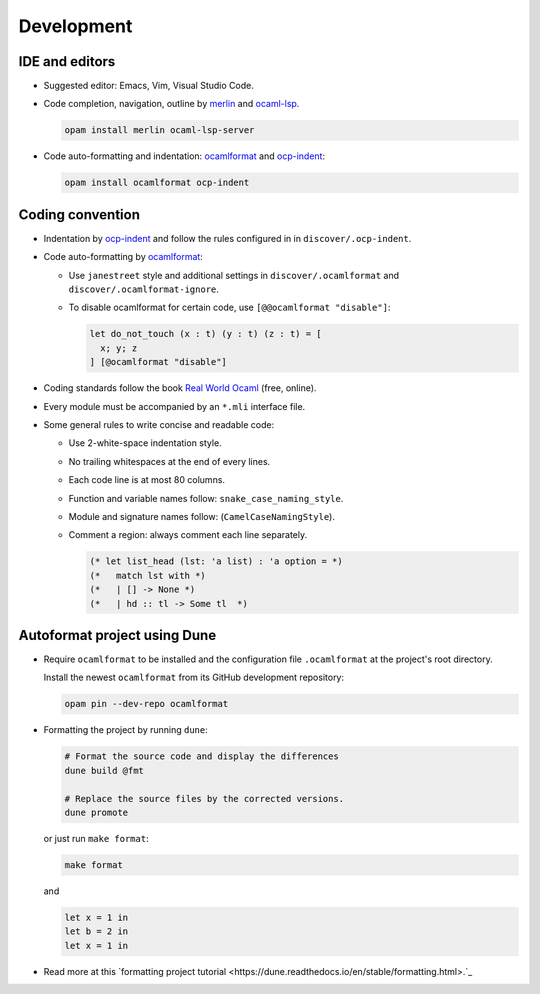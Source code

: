 Development
==============

IDE and editors
-----------------

- Suggested editor: Emacs, Vim, Visual Studio Code.

- Code completion, navigation, outline by `merlin
  <https://github.com/ocaml/merlin>`_ and `ocaml-lsp
  <https://github.com/ocaml/ocaml-lsp>`_.

  .. code-block:: sh

     opam install merlin ocaml-lsp-server

- Code auto-formatting and indentation: `ocamlformat
  <https://github.com/ocaml-ppx/ocamlformat>`_ and `ocp-indent
  <https://github.com/OCamlPro/ocp-indent>`_:

  .. code-block:: sh

     opam install ocamlformat ocp-indent


Coding convention
-------------------

- Indentation by `ocp-indent <https://github.com/OCamlPro/ocp-indent>`_ and
  follow the rules configured in in ``discover/.ocp-indent``.

- Code auto-formatting by `ocamlformat
  <https://github.com/ocaml-ppx/ocamlformat>`_:

  + Use ``janestreet`` style and additional settings in
    ``discover/.ocamlformat`` and ``discover/.ocamlformat-ignore``.

  + To disable ocamlformat for certain code, use ``[@@ocamlformat "disable"]``:

    .. code-block:: ocaml

       let do_not_touch (x : t) (y : t) (z : t) = [
         x; y; z
       ] [@ocamlformat "disable"]

- Coding standards follow the book `Real World Ocaml
  <https://dev.realworldocaml.org/index.html>`_ (free, online).

- Every module must be accompanied by an ``*.mli`` interface file.

- Some general rules to write concise and readable code:

  + Use 2-white-space indentation style.

  + No trailing whitespaces at the end of every lines.

  + Each code line is at most 80 columns.

  + Function and variable names follow: ``snake_case_naming_style``.

  + Module and signature names follow: (``CamelCaseNamingStyle``).

  + Comment a region: always comment each line separately.

    .. code-block:: ocaml

       (* let list_head (lst: 'a list) : 'a option = *)
       (*   match lst with *)
       (*   | [] -> None *)
       (*   | hd :: tl -> Some tl  *)

Autoformat project using Dune
--------------------------------

- Require ``ocamlformat`` to be installed and the configuration file
  ``.ocamlformat`` at the project's root directory.

  Install the newest ``ocamlformat`` from its GitHub development repository:

  .. code-block:: sh

     opam pin --dev-repo ocamlformat

- Formatting the project by running ``dune``:

  .. code-block:: sh

     # Format the source code and display the differences
     dune build @fmt

     # Replace the source files by the corrected versions.
     dune promote

  or just run ``make format``:

  .. code-block:: sh

     make format

  and

  .. code-block:: ocaml

     let x = 1 in
     let b = 2 in
     let x = 1 in

- Read more at this `formatting project tutorial
  <https://dune.readthedocs.io/en/stable/formatting.html>.`_
